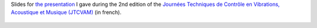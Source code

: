 .. title: Analyse de SHP pour la génération de lois de commande par platitude différentielle
.. slug: jtcvam2
.. date: 2017-12-01 10:00:00 UTC+02:00
.. tags: Control, Differential Flatness, PHS, Loudspeaker
.. category: Presentation
.. link:
.. description:
.. type: text
.. author: Antoine Falaize

Slides for `the presentation </pdfs/JTCVAM2_Falaize_Platitude_HP.pdf>`_ I gave during the 2nd edition of the `Journées Techniques de Contrôle en Vibrations, Acoustique et Musique (JTCVAM) <http://www.gipsa-lab.fr/colloque/JTCVAM2017/accueil.html>`_ (in french).


.. figure:: /images/JTCVAM2017.png
		:width: 300px
		:scale: 100 %
		:align: center
